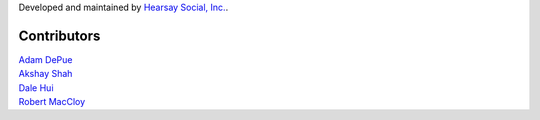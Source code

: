 Developed and maintained by `Hearsay Social, Inc.
<http://hearsaysocial.com>`_.

Contributors
============
| `Adam DePue <http://github.com/adepue>`_
| `Akshay Shah <http://github.com/akshayjshah>`_
| `Dale Hui <http://github.com/dhui>`_
| `Robert MacCloy <http://github.com/rbm>`_

